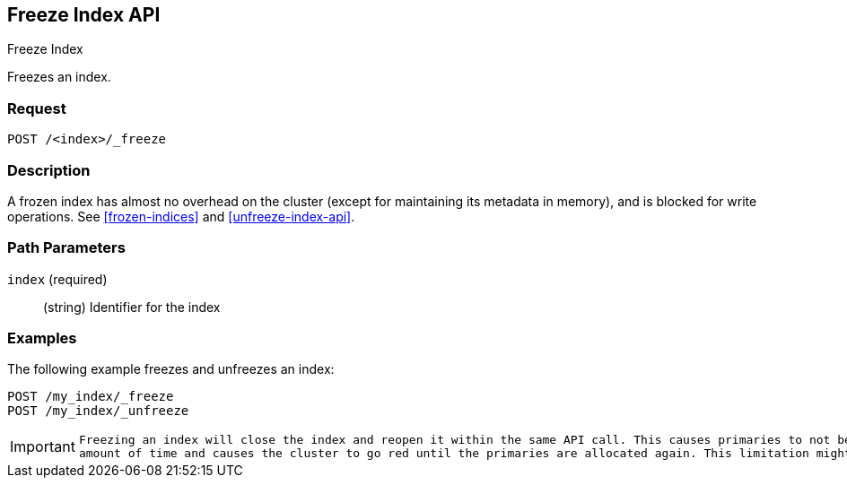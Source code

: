 [role="xpack"]
[testenv="basic"]
[[freeze-index-api]]
== Freeze Index API
++++
<titleabbrev>Freeze Index</titleabbrev>
++++

Freezes an index. 

[float]
=== Request

`POST /<index>/_freeze`

[float]
=== Description

A frozen index has almost no overhead on the cluster (except
for maintaining its metadata in memory), and is blocked for write operations.
See <<frozen-indices>> and <<unfreeze-index-api>>.

[float]
=== Path Parameters

`index` (required)::
(string) Identifier for the index

//=== Query Parameters

//=== Authorization

[float]
=== Examples

The following example freezes and unfreezes an index:

[source,js]
--------------------------------------------------
POST /my_index/_freeze
POST /my_index/_unfreeze
--------------------------------------------------
// CONSOLE
// TEST[s/^/PUT my_index\n/]

[IMPORTANT]
================================
 Freezing an index will close the index and reopen it within the same API call. This causes primaries to not be allocated for a short
 amount of time and causes the cluster to go red until the primaries are allocated again. This limitation might be removed in the future.
================================
